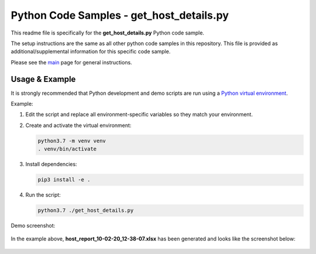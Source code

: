 Python Code Samples - get_host_details.py
#########################################

This readme file is specifically for the **get_host_details.py** Python code sample.

The setup instructions are the same as all other python code samples in this repository.  This file is provided as additional/supplemental information for this specific code sample.

Please see the `main <https://github.com/nutanixdev/code-samples/tree/master/python>`_ page for general instructions.

Usage & Example
---------------

It is strongly recommended that Python development and demo scripts are run using a `Python virtual environment <https://docs.python.org/3/library/venv.html>`_.

Example:

#. Edit the script and replace all environment-specific variables so they match your environment.

#. Create and activate the virtual environment:

   .. code-block:: bash

      python3.7 -m venv venv
      . venv/bin/activate

#. Install dependencies:

   .. code-block:: bash

      pip3 install -e .

#. Run the script:

   .. code-block:: bash

      python3.7 ./get_host_details.py

Demo screenshot:

.. figure:: ./get_host_details.png

In the example above, **host_report_10-02-20_12-38-07.xlsx** has been generated and looks like the screenshot below:

.. figure:: ./get_host_details_spreadsheet.png
